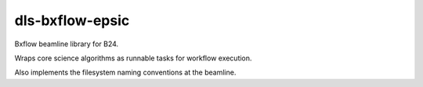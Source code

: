 dls-bxflow-epsic
=======================================================================

Bxflow beamline library for B24.

Wraps core science algorithms as runnable tasks for workflow execution.

Also implements the filesystem naming conventions at the beamline.

..
    Anything below this line is used when viewing README.rst and will be replaced
    when included in index.rst
